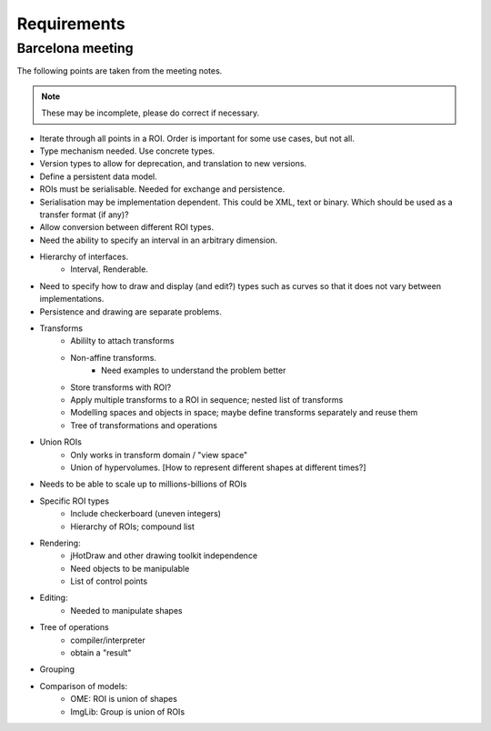 Requirements
============

Barcelona meeting
-----------------

The following points are taken from the meeting notes.

.. note::
   These may be incomplete, please do correct if necessary.

- Iterate through all points in a ROI.  Order is important for some use cases, but not all.

- Type mechanism needed.  Use concrete types.

- Version types to allow for deprecation, and translation to new versions.

- Define a persistent data model.

- ROIs must be serialisable.  Needed for exchange and persistence.

- Serialisation may be implementation dependent.  This could be XML,
  text or binary.  Which should be used as a transfer format (if any)?

- Allow conversion between different ROI types.

- Need the ability to specify an interval in an arbitrary dimension.

- Hierarchy of interfaces.
    - Interval, Renderable.

- Need to specify how to draw and display (and edit?) types such as
  curves so that it does not vary between implementations.

- Persistence and drawing are separate problems.

- Transforms
    - Abililty to attach transforms
    - Non-affine transforms.
        - Need examples to understand the problem better
    - Store transforms with ROI?
    - Apply multiple transforms to a ROI in sequence; nested list of transforms
    - Modelling spaces and objects in space; maybe define transforms
      separately and reuse them
    - Tree of transformations and operations

- Union ROIs
    - Only works in transform domain / "view space"
    - Union of hypervolumes.  [How to represent different shapes at different times?]

- Needs to be able to scale up to millions-billions of ROIs

- Specific ROI types
    - Include checkerboard (uneven integers)
    - Hierarchy of ROIs; compound list

- Rendering:
    - jHotDraw and other drawing toolkit independence
    - Need objects to be manipulable
    - List of control points

- Editing:
    - Needed to manipulate shapes

- Tree of operations
    - compiler/interpreter
    - obtain a "result"

- Grouping

- Comparison of models:
    - OME: ROI is union of shapes
    - ImgLib: Group is union of ROIs
